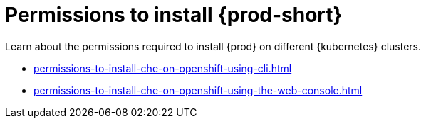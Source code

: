 :_content-type: ASSEMBLY
:description: Permissions to install {prod}
:keywords: administration-guide, installing, permissions
:navtitle: Permissions to install {prod-short}
:page-aliases:

[id="permissions-to-install-che"]
= Permissions to install {prod-short}

Learn about the permissions required to install {prod} on different {kubernetes} clusters.

* xref:permissions-to-install-che-on-openshift-using-cli.adoc[]

* xref:permissions-to-install-che-on-openshift-using-the-web-console.adoc[]
